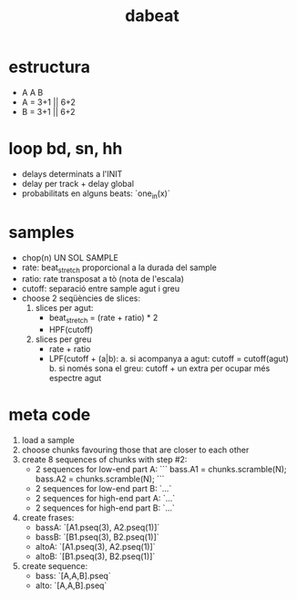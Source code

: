 #+title: dabeat

* estructura
- A A B
- A = 3+1 || 6+2
- B = 3+1 || 6+2

* loop bd, sn, hh

- delays determinats a l'INIT
- delay per track + delay global
- probabilitats en alguns beats: `one_in(x)`

* samples
- chop(n) UN SOL SAMPLE
- rate: beat_stretch proporcional a la durada del sample
- ratio: rate transposat a tò (nota de l'escala)
- cutoff: separació entre sample agut i greu
- choose 2 seqüències de slices:
  1. slices per agut:
     - beat_stretch = (rate + ratio) * 2
     - HPF(cutoff)

  2. slices per greu
     - rate + ratio
     - LPF(cutoff + (a|b):
       a. si acompanya a agut: cutoff = cutoff(agut)
       b. si només sona el greu: cutoff + un extra per ocupar més espectre agut


* meta code

1. load a sample
2. choose chunks favouring those that are closer to each other
3. create 8 sequences of chunks with step #2:
   - 2 sequences for low-end part A:
     ```
     bass.A1 = chunks.scramble(N);
     bass.A2 = chunks.scramble(N);
     ```
   - 2 sequences for low-end part B: `...`
   - 2 sequences for high-end part A: `...`
   - 2 sequences for high-end part B: `...`
4. create frases:
   - bassA: `[A1.pseq(3), A2.pseq(1)]`
   - bassB: `[B1.pseq(3), B2.pseq(1)]`
   - altoA: `[A1.pseq(3), A2.pseq(1)]`
   - altoB: `[B1.pseq(3), B2.pseq(1)]`
5. create sequence:
   - bass: `[A,A,B].pseq`
   - alto: `[A,A,B].pseq`
